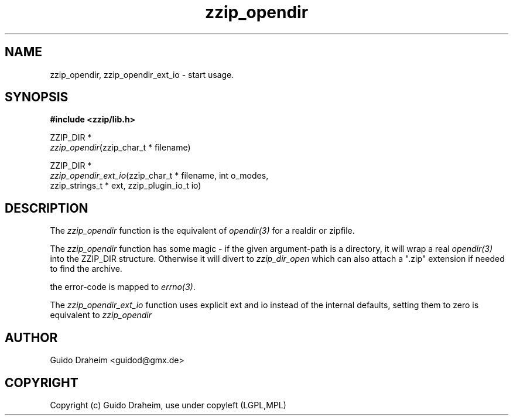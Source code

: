 .TH "zzip_opendir" "3" "0\&.13\&.69" "zziplib" "zziplib Function List"
.ie \n(.g .ds Aq \(aq
.el        .ds Aq 
.nh
.ad l
.SH "NAME"
zzip_opendir, zzip_opendir_ext_io \-  start usage\&. 
.SH "SYNOPSIS"
.sp
.nf
.B "#include <zzip/lib\&.h>"
.B ""
.sp
ZZIP_DIR *
\fIzzip_opendir\fR(zzip_char_t * filename)

ZZIP_DIR *
\fIzzip_opendir_ext_io\fR(zzip_char_t * filename, int o_modes,
                    zzip_strings_t * ext, zzip_plugin_io_t io)


.fi
.sp
.SH "DESCRIPTION"
 The \fIzzip_opendir\fP function is the equivalent of \fIopendir(3)\fP for a realdir or zipfile. 
.sp
 The \fIzzip_opendir\fP function has some magic - if the given argument-path is a directory, it will wrap a real \fIopendir(3)\fP into the ZZIP_DIR structure. Otherwise it will divert to \fIzzip_dir_open\fP which can also attach a ".zip" extension if needed to find the archive. 
.sp
 the error-code is mapped to \fIerrno(3)\fP.  
.sp
 The \fIzzip_opendir_ext_io\fP function uses explicit ext and io instead of the internal defaults, setting them to zero is equivalent to \fIzzip_opendir\fP  
.sp
.sp
.SH "AUTHOR"
 Guido Draheim <guidod@gmx.de> 
.sp
.sp
.SH "COPYRIGHT"
 Copyright (c) Guido Draheim, use under copyleft (LGPL,MPL)  
.sp
.sp
